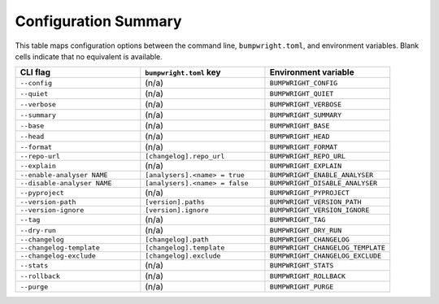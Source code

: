 Configuration Summary
=====================

This table maps configuration options between the command line, ``bumpwright.toml``, and environment variables. Blank cells indicate that no equivalent is available.

.. list-table::
   :header-rows: 1
   :widths: 1 1 1

   * - CLI flag
     - ``bumpwright.toml`` key
     - Environment variable
   * - ``--config``
     - (n/a)
     - ``BUMPWRIGHT_CONFIG``
   * - ``--quiet``
     - (n/a)
     - ``BUMPWRIGHT_QUIET``
   * - ``--verbose``
     - (n/a)
     - ``BUMPWRIGHT_VERBOSE``
   * - ``--summary``
     - (n/a)
     - ``BUMPWRIGHT_SUMMARY``
   * - ``--base``
     - (n/a)
     - ``BUMPWRIGHT_BASE``
   * - ``--head``
     - (n/a)
     - ``BUMPWRIGHT_HEAD``
   * - ``--format``
     - (n/a)
     - ``BUMPWRIGHT_FORMAT``
   * - ``--repo-url``
     - ``[changelog].repo_url``
     - ``BUMPWRIGHT_REPO_URL``
   * - ``--explain``
     - (n/a)
     - ``BUMPWRIGHT_EXPLAIN``
   * - ``--enable-analyser NAME``
     - ``[analysers].<name> = true``
     - ``BUMPWRIGHT_ENABLE_ANALYSER``
   * - ``--disable-analyser NAME``
     - ``[analysers].<name> = false``
     - ``BUMPWRIGHT_DISABLE_ANALYSER``
   * - ``--pyproject``
     - (n/a)
     - ``BUMPWRIGHT_PYPROJECT``
   * - ``--version-path``
     - ``[version].paths``
     - ``BUMPWRIGHT_VERSION_PATH``
   * - ``--version-ignore``
     - ``[version].ignore``
     - ``BUMPWRIGHT_VERSION_IGNORE``
   * - ``--tag``
     - (n/a)
     - ``BUMPWRIGHT_TAG``
   * - ``--dry-run``
     - (n/a)
     - ``BUMPWRIGHT_DRY_RUN``
   * - ``--changelog``
     - ``[changelog].path``
     - ``BUMPWRIGHT_CHANGELOG``
   * - ``--changelog-template``
     - ``[changelog].template``
     - ``BUMPWRIGHT_CHANGELOG_TEMPLATE``
   * - ``--changelog-exclude``
     - ``[changelog].exclude``
     - ``BUMPWRIGHT_CHANGELOG_EXCLUDE``
   * - ``--stats``
     - (n/a)
     - ``BUMPWRIGHT_STATS``
   * - ``--rollback``
     - (n/a)
     - ``BUMPWRIGHT_ROLLBACK``
   * - ``--purge``
     - (n/a)
     - ``BUMPWRIGHT_PURGE``
